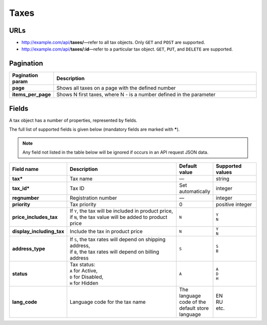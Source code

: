 *****
Taxes
*****

URLs
====

*   http://example.com/api/**taxes/**—refer to all tax objects. Only ``GET`` and ``POST`` are supported.
*   http://example.com/api/**taxes/:id**—refer to a particular tax object. ``GET``, ``PUT``, and ``DELETE`` are supported.

Pagination
==========

.. list-table::
    :header-rows: 1
    :stub-columns: 1
    :widths: 5 30

    *   -   Pagination param
        -   Description
    *   -   page
        -   Shows all taxes on a page with the defined number
    *   -   items_per_page
        -   Shows N first taxes, where N - is a number defined in the parameter
       
Fields
======

A tax object has a number of properties, represented by fields.

The full list of supported fields is given below (mandatory fields are marked with **\***).

.. note:: Any field not listed in the table below will be ignored if occurs in an API request JSON data.

.. list-table::
    :header-rows: 1
    :stub-columns: 1
    :widths: 5 30 5 10

    *   -   Field name
        -   Description
        -   Default value
        -   Supported values
    *   -   tax*
        -   Tax name
        -   —
        -   string
    *   -   tax_id*
        -   Tax ID
        -   Set automatically
        -   integer
    *   -   regnumber
        -   Registration number
        -   —
        -   integer
    *   -   priority
        -   Tax priority
        -   0
        -   positive integer
    *   -   price_includes_tax
        -   | If ``Y``, the tax will be included in product price,
            | if ``N``, the tax value will be added to product price
        -   ``N``
        -   | ``Y``
            | ``N``
    *   -   display_including_tax
        -   Include the tax in product price
        -   ``N``
        -   | ``Y``
            | ``N``
    *   -   address_type
        -   | If ``S``, the tax rates will depend on shipping address,
            | if ``B``, the tax rates will depend on billing address
        -   ``S``
        -   | ``S``
            | ``B``
    *   -   status
        -   | Tax status:
            | ``A`` for Active,
            | ``D`` for Disabled,
            | ``H`` for Hidden
        -   ``A``
        -   | ``A``
            | ``D``
            | ``H``
    *   -   lang_code
        -   Language code for the tax name
        -   The language code of the default store language
        -   | EN
            | RU
            | etc.
